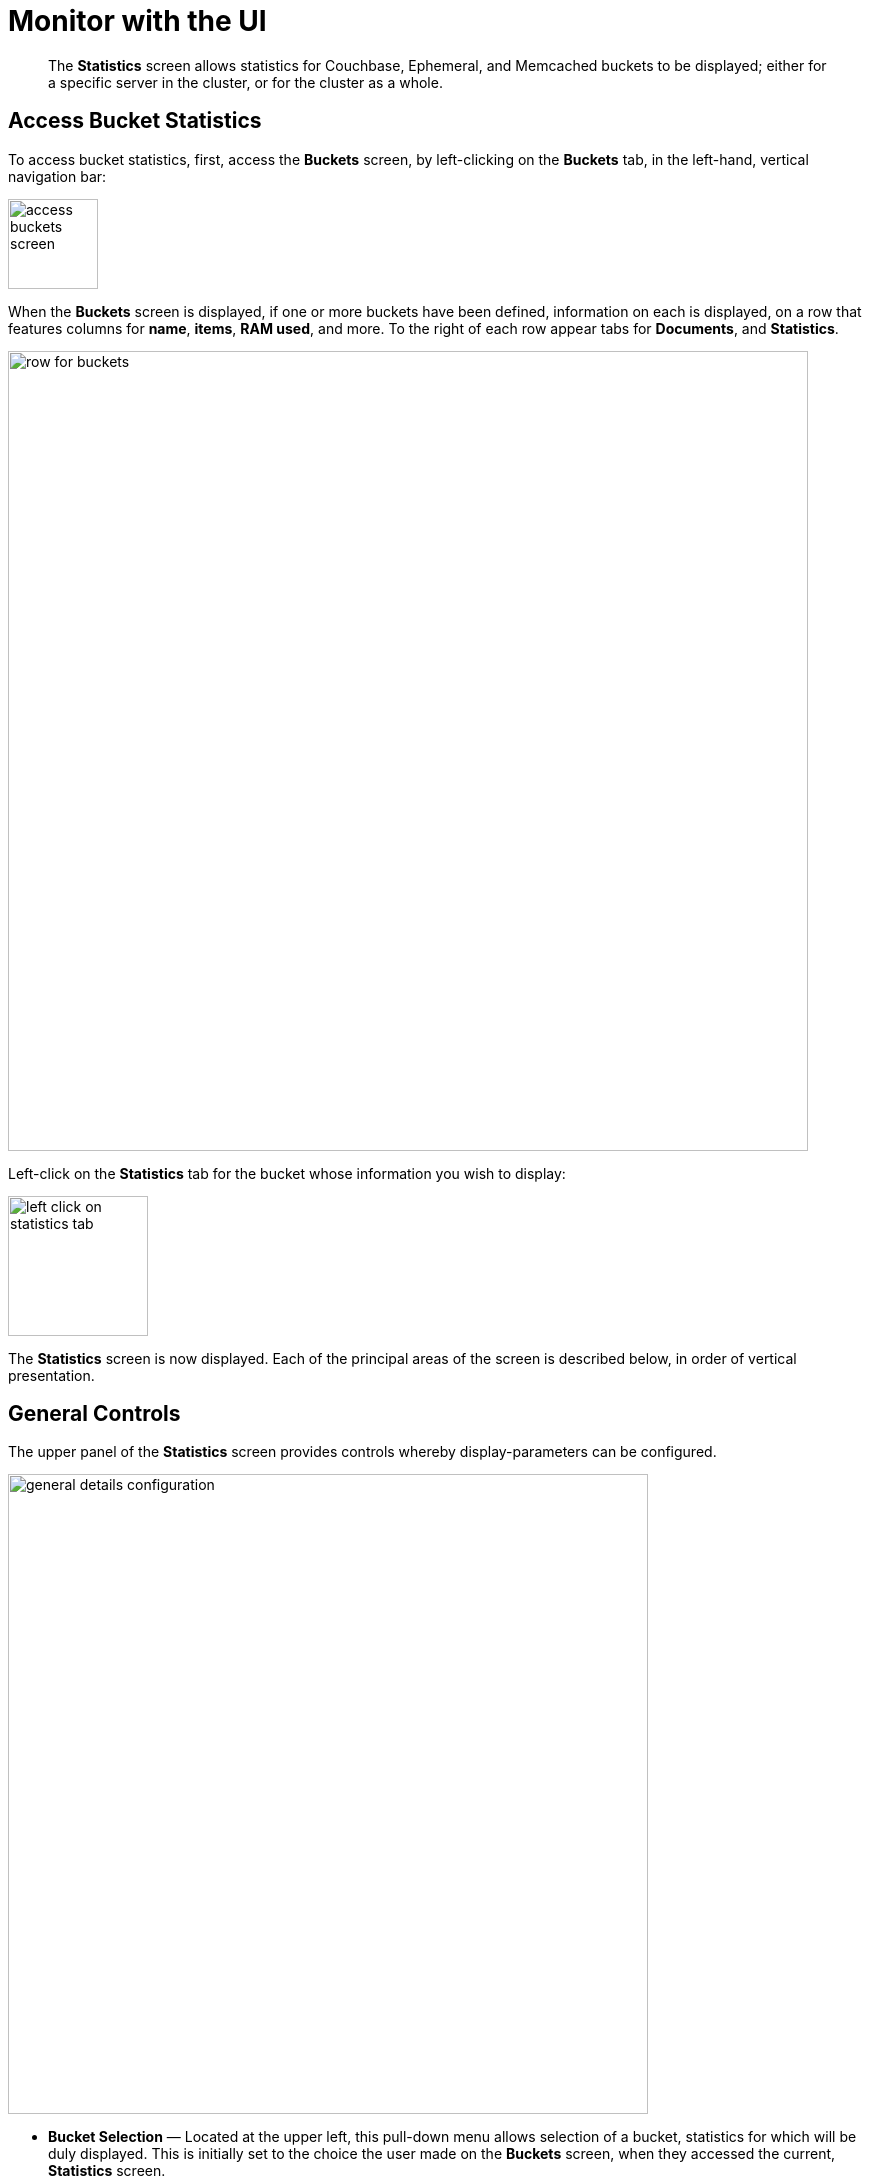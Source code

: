 = Monitor with the UI
:page-aliases: monitoring:ui-monitoring-statistics

[abstract]
The *Statistics* screen allows statistics for Couchbase, Ephemeral, and Memcached buckets to be displayed; either for a specific server in the cluster, or for the cluster as a whole.

[#access-bucket-statistics]
== Access Bucket Statistics

To access bucket statistics, first, access the *Buckets* screen, by left-clicking on the *Buckets* tab, in the left-hand, vertical navigation bar:

image::monitor/access-buckets-screen.png[,90]

When the *Buckets* screen is displayed, if one or more buckets have been defined, information on each is displayed, on a row that features columns for *name*, *items*, *RAM used*, and more.
To the right of each row appear tabs for *Documents*, and *Statistics*.

image::monitor/row-for-buckets.png[,800]

Left-click on the *Statistics* tab for the bucket whose information you wish to display:

image::monitor/left-click-on-statistics-tab.png[,140]

The *Statistics* screen is now displayed.
Each of the principal areas of the screen is described below, in order of vertical presentation.

[#general-controls]
== General Controls

The upper panel of the *Statistics* screen provides controls whereby display-parameters can be configured.

image::monitor/general-details-configuration.png[,640]

* *Bucket Selection* &#8212; Located at the upper left, this pull-down menu allows selection of a bucket, statistics for which will be duly displayed.
This is initially set to the choice the user made on the *Buckets* screen, when they accessed the current, *Statistics* screen.

* *Server Selection* &#8212; Located at the upper right, this pull-down menu allows selection either of an individual server, or of the whole cluster, as the basis for the information displayed by _all_ components on the *Statistics* screen.

* *Interval Selection* &#8212; Located at the right, these vertically arranged tabs support selection of the _time-interval_ according to which information will be displayed.
For example, selecting [.ui]*Minute* causes information to be shown for the most recent minute, with the chart continuously being updated.

* *Ops Per Sec.* &#8212; The main chart for the *Statistics* screen.
This initially shows _operations per second_, either for a specific server, or for the whole cluster (depending on the *Server Selection* that has been made), displayed according to the specified time-interval.
Note that left-clicking on any of the smaller charts, displayed lower on the screen, redisplays that chart as the main chart for the page, thereby substituting it for this default.

== Statistics Groups

Below the general controls, information is aggregated and displayed according to the following statistics groups.
All groups provide information that relates either to a specific server, or to the whole cluster, depending on the *Server Selection* that has been made.

* <<server_stats,Server Resources>> &#8212; Consumption of server resources.

* <<vbucket_stats,vBucket Resources>> &#8212; vBucket activities, including active, replica and pending operations.

* <<disk_stats,Disk Queues>> &#8212; Active, replica and pending disk-related activities.

* <<dcp_stats,DCP Queues>> &#8212; DCP-related activities.

* <<view_stats,View Statistics>> &#8212; Statistics for each production view configured within the bucket or system.

* <<index_stats,Index Statistics>> &#8212; Index statistics, provided per index.

* <<query_stats,Query Statistics>> &#8212; Query Service activities.
Note that these statistics are aggregated across the entire cluster, rather than per bucket or per server.

* <<incoming_xdcr_stats,XDCR Destination>> &#8212; Statistics on Cross Data Center Replication (XDCR).

* *Top Keys* &#8212; The top 10 most actively used keys, within the selected bucket.

Note that within these statistics groups, some charts are displayed only when their corresponding service or process is hosted.
For example, the chart for _outgoing XDCR operations_ is displayed only when XDCR is replicating data from the selected bucket.

Note also that certain charts displayed to indicate _Couchbase_-bucket disk activity are _not_ displayed for _Ephemeral_ buckets, since Ephemeral buckets do not support persistence.

[#viewing-statistics-per-server]
== Viewing Statistics Per Server

Each chart features a *per server* option, which allows the data to be displayed in detail for each server in the cluster.

For example, left-click on the *per server* option for the *Management Port Reqs/Sec* chart, located in the *Server Resources* statistics group:

image::monitor/get-statistics-per-server-1.png[,200]

The display changes as follows:

image::monitor/get-statistics-per-server-2.png[,660]

The display now provides separate information for each of the two servers in the current cluster, which are `101.143.192.101` and `101.143.192.103`.

[#summary_stats]
== Bucket Monitoring &#8212; Summary Statistics

The summary section provides an overview of bucket-related activity.
Each chart shows information based on the currently selected bucket.

image::monitor/web-console-server-stats-summary.png[]

The following statistics are included:

[cols="1,3"]
|===
| Statistic | Description

| ops per second
| The total number of operations per second on this bucket.

| cache miss ratio
| Ratio of reads per second to this bucket which required a read from disk rather than RAM.

| gets per sec.
| Number of get operations per second from this bucket.

| total gets per sec.
| Total number of get operations per second from this bucket.

| sets per sec.
| Number of set operations per second to this bucket.

| deletes per sec.
| Number of delete operations per second for this bucket.

| CAS ops per sec.
| Number of operations with a CAS identification per second for this bucket.

| active docs resident %
| The percentage of active items cached in RAM in this bucket.

| items
| Number of unique items (documents) stored in the bucket.

| temp OOM per sec.
| Number of temporary out of memory conditions per second.

| low water mark
| Low water mark for this bucket (based on the configured bucket RAM quota).

| high water mark
| High water mark for this bucket (based on the configured bucket RAM quota).

| memory used
| Amount of memory used for storing the information in this bucket.

| disk creates per sec.
| Number of new items created on disk per second for this bucket.
This chart is not displayed when an Ephemeral bucket has been selected.

| disk updates per sec.
| Number of items updated on disk per second for this bucket.
This chart is not displayed when an Ephemeral bucket has been selected.

| disk reads per sec.
| Number of reads per second from disk for this bucket.
This chart is not displayed when an Ephemeral bucket has been selected.

| disk write queue
| Number of items waiting to be written on disk in this bucket.
This chart is not displayed when an Ephemeral bucket has been selected.

| disk read failures
| Number of disk read failures.
This chart is not displayed when an Ephemeral bucket has been selected.

| disk write failures
| Number of disk write failures.
This chart is not displayed when an Ephemeral bucket has been selected.

| docs data size
| Size of the stored document data.
This chart is not displayed when an Ephemeral bucket has been selected.

| docs total disk size
| Size of the persisted stored document data on disk.
This chart is not displayed when an Ephemeral bucket has been selected.

| doc fragmentation %
| Document fragmentation of persisted data as stored on disk.
This chart is not displayed when an Ephemeral bucket has been selected.

| total disk size
| Total size of the information for this bucket as stored on disk, including persisted and view index data.
This chart is not displayed when an Ephemeral bucket has been selected.

| view data size
| Size of the view data information.
This chart is not displayed when an Ephemeral bucket has been selected.

| views total disk size
| Size of the view index information as stored on disk.
This chart is not displayed when an Ephemeral bucket has been selected.

| views fragmentation %
| Percentage of fragmentation for a given view index.
This chart is not displayed when an Ephemeral bucket has been selected.

| view reads per sec.
| Number of view reads per second.
This chart is not displayed when an Ephemeral bucket has been selected.

| disk update time
| The time required to update data on disk.
This chart is not displayed when an Ephemeral bucket has been selected.

| disk commit time
| The time required to commit data on disk.
This chart is not displayed when an Ephemeral bucket has been selected.

| bg wait time
| The average background fetch time in microseconds.

| Incoming XDCR ops/sec.
| The incoming XDCR operations per second for this bucket.

| Intra-replication queue
| Number of items remaining to be sent to consumer in this bucket.

| outbound XDCR mutations
| Number of mutations to be replicated to other clusters.
This chart is displayed only if the selected bucket is a source for ongoing replication.

| N1QL queries/sec
| Number of N1QL requests processed per second.

| index data size
| The data size consumed by the index.

| index disk size
| The total disk sized consumed by the index.

| index fragmentation %
| The percentage fragmentation of the index.

| index scanned/sec
| Number of index items scanned by the indexer per second.

| fts bytes indexed/sec
| Number of full text search bytes indexed per second.

| fts queries/sec
| Number of full text search queries per second.

| fts disk size
| The total full text search disk size for this bucket.

| avg active drift/mutation
| Average drift (in seconds) per mutation on active vBuckets.

| avg replica drift/mutation
| Average drift (in seconds) per mutation on replica vBuckets.

| active ahead exceptions/sec
| Total number of ahead exceptions all active vBuckets.

| replica ahead exceptions/sec
| Total number of ahead exceptions all replica vBuckets.
|===

[#server_stats]
== Monitoring Server Resources

The *Server Resources* statistics group displays general resource information for either the selected server, or for the whole cluster; including swap usage, free RAM, CPU utilization percentage, connections, port requests, streaming requests, index RAM used, remaining index RAM, and FTS RAM used.

image::monitor/web-console-server-stats-serverresource6.6.png[,720]

The displayed statistics are:

[cols="1,3"]
|===
| Statistic | Description

| swap usage
| The amount of swap space in use.

| free RAM
| The amount of RAM available.

| Max CPU utilization %
| The percentage of CPU in use across all available cores.

| connections
| The number of connections.

| Management port requests/sec
| The rate of HTTP requests on this port.

| idle streaming requests
| The number of streaming requests.

| streaming wakeups/sec
| The number of streaming request wakeups.

| Max index RAM used %
| The percentage of index RAM in use across all indexes.

| remaining index RAM
| The amount of index RAM available.

| fts RAM used
| The amount of RAM used by the Search Service.

| fts queries rejected
| The number of Search Service queries rejected due to high memory consumption.

| fts blocked dcp batches
| The number of DCP batches blocked due to high memory consumption.

| analytics heap used
| Amount of JVM heap used by Analytics Service.

| analytics system load
| System load for Analytics Service.

| analytics thread count
| Number of threads for Analytics Service.

| analytics gc count/sec
| Number of JVM garbage collections per seconde for Analytics Service.

| analytics gc time (ms.)/sec
| The amount of time in milliseconds per second spent performing JVM garbage collections for Analytics Service.

| analytics bytes read/sec
| Number of disk bytes read per second for Analytics Service.

| analytics bytes written/sec
| Number of disk bytes written per second for Analytics Service.

| analytics total disk size
| The total disk size used by the Analytics Service.
|===

[#vbucket_stats]
== Monitoring vBucket Resources

The *vBucket Resources* statistics group provides information for all vBucket types within the cluster, across three different _states_; which are _Active_, _Replica_, and _Pending_.
The charts are displayed as a table.
Each row supports a particular statistic.
The first three columns respectively correspond to the Active, Replica and Pending states.
The fourth column provides the total for each statistic.

image::monitor/web-console-server-stats-vbucket6.5.png[,720]

The individual statistics are as follows:

[cols="1,3"]
|===
| Statistic | Description

| vBuckets
| The number of vBuckets within the specified state.

| items
| Number of items within the vBucket of the specified state.

| resident %
| Percentage of items within the vBuckets of the specified state that are resident (in RAM).

| new items per sec.
| Number of new items created in vBuckets within the specified state.
Note that this statistic is not valid for the Pending state.

| ejections per sec.
| Number of items ejected per second within the vBuckets of the specified state.

| user data in RAM
| Size of user data within vBuckets of the specified state that are resident in RAM.

| metadata in RAM
| Size of item metadata within the vBuckets of the specified state that are resident in RAM.
|===

[#disk_stats]
== Monitoring Disk Queues

The *Disk Queues* statistics group displays information for data being placed into _disk queues_.
Information is displayed for each of the disk-queue states, which are _Active_, _Replica_, and _Pending_.

Note that this statistics group is _not_ displayed when the selected bucket is an Ephemeral bucket.

The charts are displayed as a table.
Each row supports a particular statistic.
The first three columns respectively correspond to the Active, Replica and Pending states.

image::monitor/web-console-server-stats-diskqueues6.5.png[,720]

The displayed statistics are:

[cols="1,3"]
|===
| Statistic | Description

| items
| The number of items waiting to be written to disk for this bucket for this state.

| fill rate
| The number of items per second being added to the disk queue for the corresponding state.

| drain rate
| The number of items actually written to disk from the disk queue for the corresponding state.

| average age
| The average age of items (in seconds) within the disk queue for the specified state.
|===

[#dcp_stats]
== Monitoring DCP Queues

The *DCP Queues* statistics group shows information about DCP connections for the selected bucket.
The charts are displayed as a table; with each row corresponding to a particular statistic; and the five columns corresponding to DCP queues respectively for _Replication_, _XDCR_, _Views/Indexes_, _Analytics_, _Eventing_, and _Other_.

image::monitor/dcp-queue-stats6.6.png[]

The statistics are as follows:

[#dcp_queues,cols="1,3"]
|===
| Statistic | Description

| DCP connections
| Number of DCP connections from this bucket.

| DCP senders
| Number of senders for this bucket.

| items remaining
| Number of items remaining to be sent.

| drain rate items/sec
| Number of items per second leaving the queue.

| drain rate bytes/sec
| Number of bytes per second leaving the queue.

| backoffs/sec
| Number of backoffs received on the queue.
|===

[#index_stats]
== Monitoring Index Statistics

The *Index Statistics* statistics group provides per index information on GSI Indexes.

image::monitor/index-queue-stats6.5.png[]

The statistics are as follows:

[#index,cols="1,3"]
|===
| Statistic | Description

| items scanned/sec
| Number of index items scanned by the indexer per second.

| disk size
| Total disk file size consumed by the index.

| data size
| Actual data size consumed by the index.

| memory used
| Total memory consumed by the index storage.

| total mutations remaining
| Number of documents pending to be indexed.

| drain rate items/sec
| Number of documents indexed by the indexer per second.

| total indexed items
| The total number of documents indexed.

| average item size
| The average size of each index item.

| % fragmentation
| Percentage fragmentation of the index.
This indicates the percentage of disk space consumed by the index, but not utilized for items stored in the index.
Note that at small index sizes of less than a hundred KB, the static overhead of the index disk file will inflate the index fragmentation percentage.

| requests/sec
| Number of requests served by the indexer per second.

| bytes returned/sec
| Number of bytes per second read by a scan.

| avg scan latency(ns)
| The average time to serve a scan request in nanoseconds.

| cache resident percent
| Percentage of index data resident in memory.

| index cache miss ratio
| Percentage of accesses made to this data from disk, rather than from RAM.
|===

Note that index statistics are also available from the xref:manage:monitor/monitoring-indexes.adoc[Indexes] screen.

[#analytics_stats]
== Monitoring Analytics Statistics

The *Analytics Stats* statistics group shows information on the Analytics Service.
Note that if the Analytics Service is not running, the charts are blank, and the statistic is given as *N/A* (_Not Applicable).

image::monitor/web-console-server-stats-analytics.png[,520]

The statistics are as follows:

[#analytics,cols="1,3"]
|===
| Statistic | Description

| ops/sec
| Total number of operations (gets, sets, and deletes) processed for the Analytics Service on this server, per second.

| sync failed records
| Number of records not successfully parsed during bucket resynchronization.

| total ops since bucket connect
| Total number of operations processed by the Analytics Service for this server since the bucket was last connected.
|===


[#outgoing_xdcr_stats]
== Monitoring Outgoing XDCR

The *Outgoing XDCR* statistics group provides information on XDCR operations that are supporting cross datacenter replication, from the current cluster to a destination cluster.

image::monitor//outbound_xdcr.png[,720]

The statistics are as follows:

[cols="1,3"]
|===
| Statistic | Description

| mutations
| Number of mutations to be replicated.

| percent completed
| Percentage of mutations replicated.

| mutations replicated
| Number of mutations replicated.

| mutations filtered per sec.
| Number of mutations filtered _out_, and therefore not replicated.

| mutations skipped by resolution
| Number of mutations that have failed conflict resolution on the source-side, and therefore not replicated.

| mutation replication rate
| Number of mutations replicated per second.

| data replication rate
| Number of bytes replicated per second.

| opt. replication rate
| Rate of optimistic replications in terms of number of replicated mutations per second.

| doc checks rate
| Rate of doc checks per second.

| ms meta batch latency
| Weighted average latency in milliseconds of sending getMeta and waiting for conflict resolution result from remote server.

| ms doc batch latency
| Weighted average latency in milliseconds of sending replicated mutations to remote cluster.

| doc reception rate
| Rate of mutations received from DCP in terms of number of mutations per second.
|===

[#query_stats]
== Monitoring Query Statistics

The *Query* statistics group provides information on the Query Service.
Note that these statistics are aggregated across the entire cluster, rather than per bucket or per server.

image::monitor/query-queue-stats.png[]

The statistics are as follows:

[#query,cols="1,3"]
|===
| Statistic | Description

| requests/sec
| Total number of N1QL requests processed per second.

| selects/sec
| Total number of SELECT requests processed per second.

| request time(sec)
| The average end-to-end time to process a query in seconds.

| service time(sec)
| The average time to execute a query in seconds.

| result size
| The average size in bytes of the data returned by the query.

| errors
| The total number of N1QL errors returned so far.

| warnings
| The total number of N1QL warnings returned so far.

| result count
| The average number of results (documents) returned by a query.

| queries > 250ms
| Number of queries that take longer than 250ms.

| queries > 500ms
| Number of queries that take longer than 500ms.

| queries > 1000ms
| Number of queries that take longer than 1000ms.

| queries > 5000ms
| Number of queries that take longer than 5000ms.

| invalid requests/sec
| Number of requests for unsupported endpoints per second.
|===

[#incoming_xdcr_stats]
== Monitoring Incoming XDCR

The *Incoming XDCR Operations* statistics group provides information on the XDCR operations that are coming into to the current cluster from a remote cluster.

image::monitor//inbound_xdcr_web_console.png[,620]

The statistics are as follows:

[cols="1,3"]
|===
| Statistic | Description

| metadata reads per sec.
| Number of documents XDCR scans for metadata per second.
XDCR uses this information for conflict resolution.

| sets per sec.
| Set operations per second for incoming XDCR data.

| deletes per sec.
| Delete operations per second as a result of the incoming XDCR data stream.

| total ops per sec.
| Total of all the operations per second.
|===
